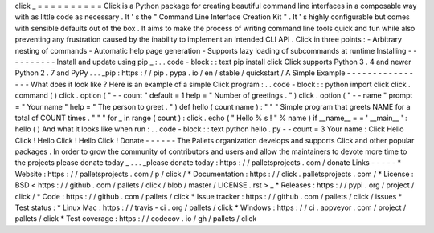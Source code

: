 \
click
\
_
=
=
=
=
=
=
=
=
=
=
Click
is
a
Python
package
for
creating
beautiful
command
line
interfaces
in
a
composable
way
with
as
little
code
as
necessary
.
It
'
s
the
"
Command
Line
Interface
Creation
Kit
"
.
It
'
s
highly
configurable
but
comes
with
sensible
defaults
out
of
the
box
.
It
aims
to
make
the
process
of
writing
command
line
tools
quick
and
fun
while
also
preventing
any
frustration
caused
by
the
inability
to
implement
an
intended
CLI
API
.
Click
in
three
points
:
-
Arbitrary
nesting
of
commands
-
Automatic
help
page
generation
-
Supports
lazy
loading
of
subcommands
at
runtime
Installing
-
-
-
-
-
-
-
-
-
-
Install
and
update
using
pip
_
:
.
.
code
-
block
:
:
text
pip
install
click
Click
supports
Python
3
.
4
and
newer
Python
2
.
7
and
PyPy
.
.
.
_pip
:
https
:
/
/
pip
.
pypa
.
io
/
en
/
stable
/
quickstart
/
A
Simple
Example
-
-
-
-
-
-
-
-
-
-
-
-
-
-
-
-
What
does
it
look
like
?
Here
is
an
example
of
a
simple
Click
program
:
.
.
code
-
block
:
:
python
import
click
click
.
command
(
)
click
.
option
(
"
-
-
count
"
default
=
1
help
=
"
Number
of
greetings
.
"
)
click
.
option
(
"
-
-
name
"
prompt
=
"
Your
name
"
help
=
"
The
person
to
greet
.
"
)
def
hello
(
count
name
)
:
"
"
"
Simple
program
that
greets
NAME
for
a
total
of
COUNT
times
.
"
"
"
for
_
in
range
(
count
)
:
click
.
echo
(
"
Hello
%
s
!
"
%
name
)
if
__name__
=
=
'
__main__
'
:
hello
(
)
And
what
it
looks
like
when
run
:
.
.
code
-
block
:
:
text
python
hello
.
py
-
-
count
=
3
Your
name
:
Click
Hello
Click
!
Hello
Click
!
Hello
Click
!
Donate
-
-
-
-
-
-
The
Pallets
organization
develops
and
supports
Click
and
other
popular
packages
.
In
order
to
grow
the
community
of
contributors
and
users
and
allow
the
maintainers
to
devote
more
time
to
the
projects
please
donate
today
_
.
.
.
_please
donate
today
:
https
:
/
/
palletsprojects
.
com
/
donate
Links
-
-
-
-
-
*
Website
:
https
:
/
/
palletsprojects
.
com
/
p
/
click
/
*
Documentation
:
https
:
/
/
click
.
palletsprojects
.
com
/
*
License
:
BSD
<
https
:
/
/
github
.
com
/
pallets
/
click
/
blob
/
master
/
LICENSE
.
rst
>
_
*
Releases
:
https
:
/
/
pypi
.
org
/
project
/
click
/
*
Code
:
https
:
/
/
github
.
com
/
pallets
/
click
*
Issue
tracker
:
https
:
/
/
github
.
com
/
pallets
/
click
/
issues
*
Test
status
:
*
Linux
Mac
:
https
:
/
/
travis
-
ci
.
org
/
pallets
/
click
*
Windows
:
https
:
/
/
ci
.
appveyor
.
com
/
project
/
pallets
/
click
*
Test
coverage
:
https
:
/
/
codecov
.
io
/
gh
/
pallets
/
click
